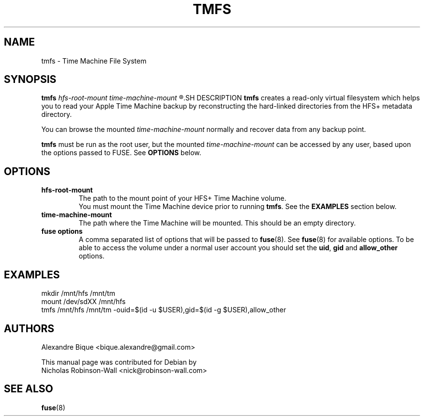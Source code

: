 .\"                                      Hey, EMACS: -*- nroff -*-
.\" (C) Copyright 2012 Nicholas Robinson-Wall <nick@robinson-wall.com>,
.\"
.\" First parameter, NAME, should be all caps
.\" Second parameter, SECTION, should be 1-8, maybe w/ subsection
.\" other parameters are allowed: see man(7), man(1)
.TH TMFS SECTION "October 30, 2012"
.\" Please adjust this date whenever revising the manpage.
.\"
.\" Some roff macros, for reference:
.\" .nh        disable hyphenation
.\" .hy        enable hyphenation
.\" .ad l      left justify
.\" .ad b      justify to both left and right margins
.\" .nf        disable filling
.\" .fi        enable filling
.\" .br        insert line break
.\" .sp <n>    insert n+1 empty lines
.\" for manpage-specific macros, see man(7)
.SH NAME
tmfs \- Time Machine File System
.SH SYNOPSIS
.B tmfs
.I hfs-root-mount time-machine-mount
.R [fuse options...]
.SH DESCRIPTION
.B tmfs
creates a read-only virtual filesystem which helps you to read your Apple
Time Machine backup by reconstructing the hard-linked directories from the HFS+ metadata directory.
.PP
You can browse the mounted
.I time-machine-mount
normally and recover data from any backup point.
.PP
.B tmfs
must be run as the root user, but the mounted
.I time-machine-mount
can be accessed by any user, based upon the options passed to FUSE. See
.BR OPTIONS " below."
.SH OPTIONS
.TP
.B hfs-root-mount
The path to the mount point of your HFS+ Time Machine volume.
.br
You must mount the Time Machine device prior to running
.BR tmfs .
See the
.B EXAMPLES
section below.
.TP
.B time-machine-mount
The path where the Time Machine will be mounted.
This should be an empty directory.
.TP
.B fuse options
A comma separated list of options that will be passed to
.BR fuse (8).
See
.BR fuse (8)
for available options. To be able to access the volume under a normal user
account you should set the
.BR uid ", " gid " and " "allow_other " options.
.SH EXAMPLES
.nf
mkdir /mnt/hfs /mnt/tm
.br
mount /dev/sdXX /mnt/hfs
.br
tmfs /mnt/hfs /mnt/tm -ouid=$(id -u $USER),gid=$(id -g $USER),allow_other
.fi
.SH AUTHORS
Alexandre Bique <bique.alexandre@gmail.com>
.PP
This manual page was contributed for Debian by
.br
Nicholas Robinson-Wall <nick@robinson-wall.com>
.SH SEE ALSO
.BR fuse (8)
